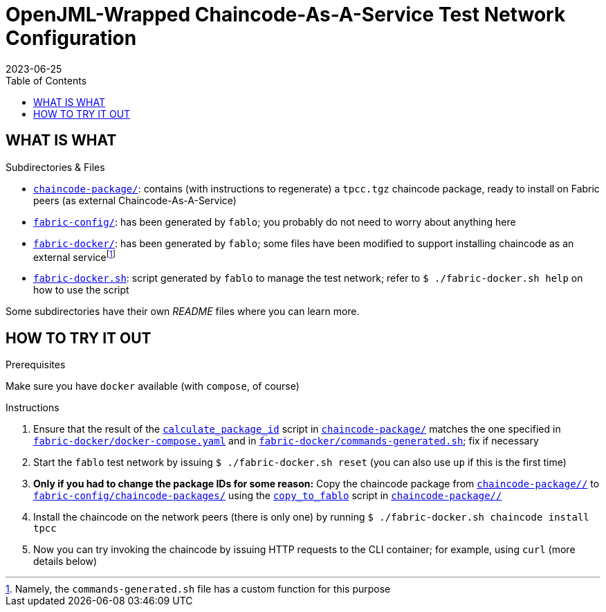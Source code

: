 = OpenJML-Wrapped Chaincode-As-A-Service Test Network Configuration
2023-06-25
:toc:
ifdef::env-github[]
:tip-caption: :bulb:
:note-caption: :information_source:
:important-caption: :heavy_exclamation_mark:
:caution-caption: :fire:
:warning-caption: :warning:
endif::[]
:cc-pkg-dir: chaincode-package/
:cc-name: tpcc

== WHAT IS WHAT

.Subdirectories & Files
* link:{cc-pkg-dir}/[`chaincode-package/`]: contains (with instructions to regenerate) a `{cc-name}.tgz` chaincode package, ready to install on Fabric peers (as external Chaincode-As-A-Service)
* link:fabric-config/[`fabric-config/`]: has been generated by `fablo`; you probably do not need to worry about anything here
* link:fabric-docker/[`fabric-docker/`]: has been generated by `fablo`; some files have been modified to support installing chaincode as an external servicefootnote:[Namely, the `commands-generated.sh` file has a custom function for this purpose]
* link:fabric-docker.sh[`fabric-docker.sh`]: script generated by `fablo` to manage the test network; refer to `$ ./fabric-docker.sh help` on how to use the script

Some subdirectories have their own _README_ files where you can learn more.


== HOW TO TRY IT OUT

.Prerequisites
Make sure you have `docker` available (with `compose`, of course)

.Instructions
. Ensure that the result of the link:{cc-pkg-dir}/scripts/calculate_package_id[`calculate_package_id`] script in link:{cc-pkg-dir}/[`chaincode-package/`] matches the one specified in link:fabric-docker/docker-compose.yaml[`fabric-docker/docker-compose.yaml`] and in link:fabric-docker/commands-generated.sh[`fabric-docker/commands-generated.sh`]; fix if necessary
. Start the `fablo` test network by issuing `$ ./fabric-docker.sh reset` (you can also use `up` if this is the first time)
. *Only if you had to change the package IDs for some reason:* Copy the chaincode package from link:{cc-pkg-dir}/[`{cc-pkg-dir}/`] to link:fabric-config/chaincode-packages/[`fabric-config/chaincode-packages/`] using the link:{cc-pkg-dir}/scripts/copy_to_fablo[`copy_to_fablo`] script in link:{cc-pkg-dir}/[`{cc-pkg-dir}/`]
. Install the chaincode on the network peers (there is only one) by running `$ ./fabric-docker.sh chaincode install {cc-name}`
. Now you can try invoking the chaincode by issuing HTTP requests to the CLI container; for example, using `curl` (more details below)

// TODO update
// .Invoking the chaincode
// ====
// I am using https://httpie.io/[HTTPie], but you can also do this with `curl`.
// Note that the command line outputs have been altered to make them more concise.
// 
// First, call the `/user/enroll` endpoint to get a bearer token (the default credentials are `admin/adminpw`):
// 
// ----
// $ http http://localhost:8801/user/enroll id=admin secret=adminpw
// HTTP/1.1 200 OK
// 
// {
//   "token": "ba945b10-0253-11ee-b51b-5b5e65097fa0-admin"
// }
// ----
// 
// Then you can invoke the chaincode with the received token to try to run into a runtime assertion failure, like so:
// 
// ----
// $ http -v -A bearer -a ba945b10-0253-11ee-b51b-5b5e65097fa0-admin http://localhost:8801/invoke/my-channel1/notes method=CreateNote args:='["forbidden", "anything"]'
// POST /invoke/my-channel1/notes HTTP/1.1
// Accept: application/json, */*;q=0.5
// Accept-Encoding: gzip, deflate
// Authorization: Bearer ba945b10-0253-11ee-b51b-5b5e65097fa0-admin
// Content-Type: application/json
// 
// { "args": ["forbidden", "anything"], "method": "CreateNote" }
// 
// HTTP/1.1 400 Bad Request
// 
// { "message": "No valid responses from any peers. Errors:\n peer=peer0.org1.example.com:7041, status=500, message=Error during contract method execution" }
// ----
// ====
